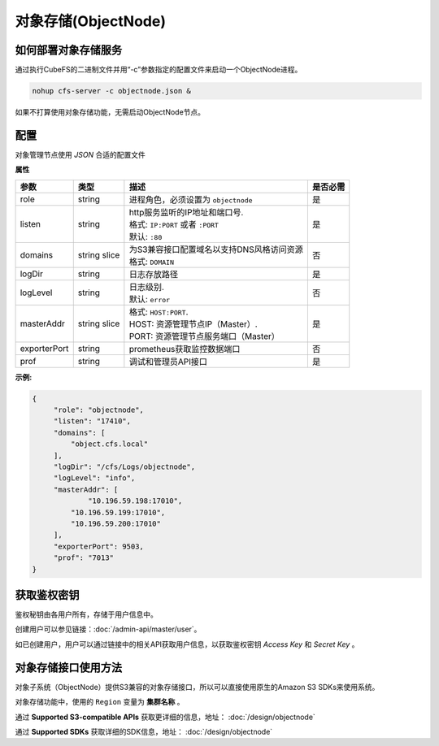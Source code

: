 对象存储(ObjectNode)
==============================

如何部署对象存储服务
-------------------------------------------------------------------------

通过执行CubeFS的二进制文件并用“-c”参数指定的配置文件来启动一个ObjectNode进程。

.. code-block:: bash

   nohup cfs-server -c objectnode.json &

如果不打算使用对象存储功能，无需启动ObjectNode节点。

配置
-----------------------
对象管理节点使用 `JSON` 合适的配置文件


**属性**

.. csv-table::
   :header: "参数", "类型", "描述", "是否必需"

   "role", "string", "进程角色，必须设置为 ``objectnode``", "是"
   "listen", "string", "
   | http服务监听的IP地址和端口号.
   | 格式: ``IP:PORT`` 或者 ``:PORT``
   | 默认: ``:80``", "是"
   "domains", "string slice", "
   | 为S3兼容接口配置域名以支持DNS风格访问资源
   | 格式: ``DOMAIN``", "否"
   "logDir", "string", "日志存放路径", "是"
   "logLevel", "string", "
   | 日志级别.
   | 默认: ``error``", "否"
   "masterAddr", "string slice", "
   | 格式: ``HOST:PORT``.
   | HOST: 资源管理节点IP（Master）.
   | PORT: 资源管理节点服务端口（Master）", "是"
   "exporterPort", "string", "prometheus获取监控数据端口", "否"
   "prof", "string", "调试和管理员API接口", "是"


**示例:**

.. code-block:: json

   {
        "role": "objectnode",
        "listen": "17410",
        "domains": [
            "object.cfs.local"
        ],
        "logDir": "/cfs/Logs/objectnode",
        "logLevel": "info",
        "masterAddr": [
	        "10.196.59.198:17010",
            "10.196.59.199:17010",
            "10.196.59.200:17010"
        ],
        "exporterPort": 9503,
        "prof": "7013"
   }

获取鉴权密钥
----------------------------
鉴权秘钥由各用户所有，存储于用户信息中。

创建用户可以参见链接：:doc:`/admin-api/master/user`。

如已创建用户，用户可以通过链接中的相关API获取用户信息，以获取鉴权密钥 *Access Key* 和 *Secret Key* 。

对象存储接口使用方法
-------------------------------
对象子系统（ObjectNode）提供S3兼容的对象存储接口，所以可以直接使用原生的Amazon S3 SDKs来使用系统。

对象存储功能中，使用的 ``Region`` 变量为 **集群名称** 。

通过 **Supported S3-compatible APIs** 获取更详细的信息，地址： :doc:`/design/objectnode`

通过 **Supported SDKs** 获取详细的SDK信息，地址： :doc:`/design/objectnode`
